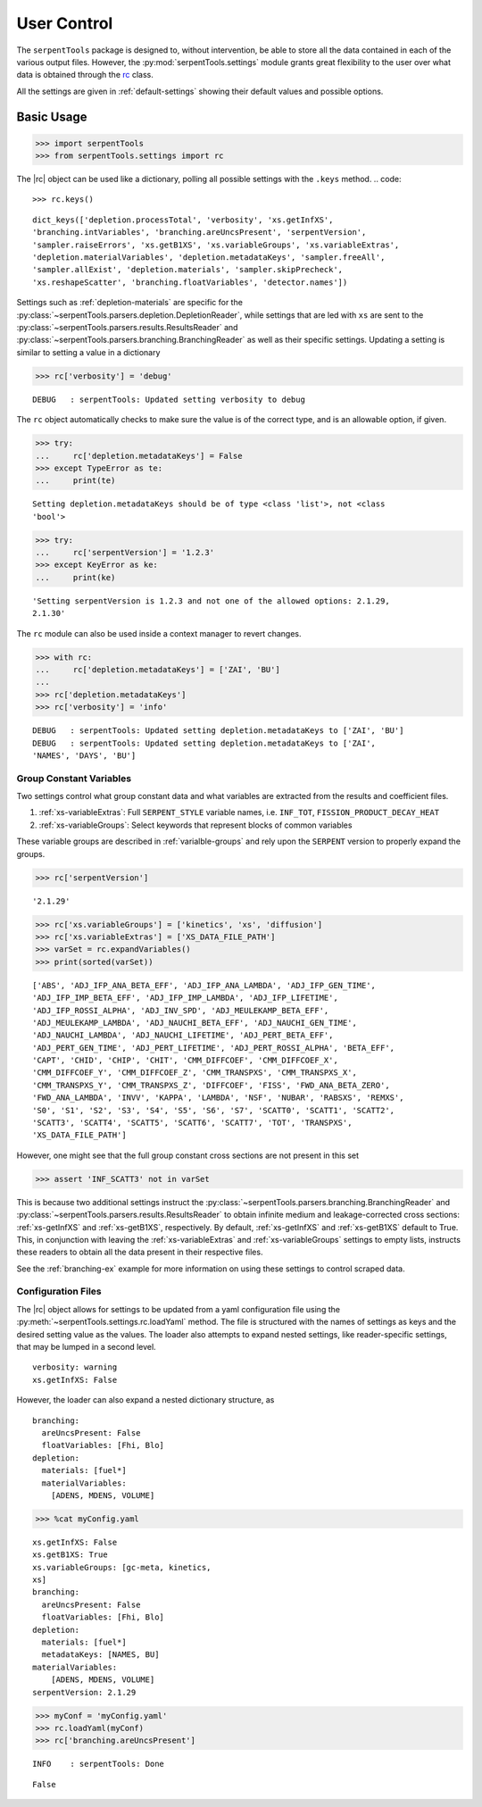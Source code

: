 .. |rc| replace:: :py:class:`~serpentTools.settings.rc`

.. _settings-ex:

============
User Control
============

The ``serpentTools`` package is designed to, without intervention, be able to store all the
data contained in each of the various output files. However, the
:py:mod:`serpentTools.settings` module grants great flexibility to the user
over what data is obtained through the
`rc <https://unix.stackexchange.com/questions/3467/what-does-rc-in-bashrc-stand-for>`_
class. 

All the settings are given in :ref:`default-settings` 
showing their default values and possible options.

Basic Usage
-----------

.. code:: 
    
    >>> import serpentTools
    >>> from serpentTools.settings import rc

The |rc| object can be used like a dictionary, polling all possible settings
with the ``.keys`` method.
.. code:: 
    
    >>> rc.keys()


.. parsed-literal::
 

    dict_keys(['depletion.processTotal', 'verbosity', 'xs.getInfXS',
    'branching.intVariables', 'branching.areUncsPresent', 'serpentVersion',
    'sampler.raiseErrors', 'xs.getB1XS', 'xs.variableGroups', 'xs.variableExtras',
    'depletion.materialVariables', 'depletion.metadataKeys', 'sampler.freeAll',
    'sampler.allExist', 'depletion.materials', 'sampler.skipPrecheck',
    'xs.reshapeScatter', 'branching.floatVariables', 'detector.names'])

Settings such as :ref:`depletion-materials` are specific for the
:py:class:`~serpentTools.parsers.depletion.DepletionReader`, 
while settings that are led with ``xs`` are sent to
the :py:class:`~serpentTools.parsers.results.ResultsReader` and 
:py:class:`~serpentTools.parsers.branching.BranchingReader` as well as their specific
settings.
Updating a setting is similar to setting a value in a dictionary

.. code:: 
    
    >>> rc['verbosity'] = 'debug'


.. parsed-literal::
 

    DEBUG   : serpentTools: Updated setting verbosity to debug


The ``rc`` object automatically checks to make sure the value is of the
correct type, and is an allowable option, if given.

.. code:: 
    
    >>> try:
    ...     rc['depletion.metadataKeys'] = False
    >>> except TypeError as te:
    ...     print(te)


.. parsed-literal::
 

    Setting depletion.metadataKeys should be of type <class 'list'>, not <class
    'bool'>


.. code:: 
    
    >>> try:
    ...     rc['serpentVersion'] = '1.2.3'
    >>> except KeyError as ke:
    ...     print(ke)


.. parsed-literal::
 

    'Setting serpentVersion is 1.2.3 and not one of the allowed options: 2.1.29,
    2.1.30'


The ``rc`` module can also be used inside a context manager to revert
changes.

.. code:: 
    
    >>> with rc:
    ...     rc['depletion.metadataKeys'] = ['ZAI', 'BU']
    ...     
    >>> rc['depletion.metadataKeys']
    >>> rc['verbosity'] = 'info'


.. parsed-literal::
 

    DEBUG   : serpentTools: Updated setting depletion.metadataKeys to ['ZAI', 'BU']
    DEBUG   : serpentTools: Updated setting depletion.metadataKeys to ['ZAI',
    'NAMES', 'DAYS', 'BU']

.. _group-const-variables:

Group Constant Variables
========================

Two settings control what group constant data and what variables are
extracted from the results and coefficient files.

1. :ref:`xs-variableExtras`: Full ``SERPENT_STYLE`` variable names, i.e.
   ``INF_TOT``, ``FISSION_PRODUCT_DECAY_HEAT``
2. :ref:`xs-variableGroups`: Select keywords that represent blocks of
   common variables

These variable groups are described in :ref:`varialble-groups` 
and rely upon the ``SERPENT`` version to properly expand the groups.


.. code:: 
    
    >>> rc['serpentVersion']

.. parsed-literal::
 

    '2.1.29'

.. code:: 
    
    >>> rc['xs.variableGroups'] = ['kinetics', 'xs', 'diffusion']
    >>> rc['xs.variableExtras'] = ['XS_DATA_FILE_PATH']
    >>> varSet = rc.expandVariables()
    >>> print(sorted(varSet))


.. parsed-literal::
 

    ['ABS', 'ADJ_IFP_ANA_BETA_EFF', 'ADJ_IFP_ANA_LAMBDA', 'ADJ_IFP_GEN_TIME',
    'ADJ_IFP_IMP_BETA_EFF', 'ADJ_IFP_IMP_LAMBDA', 'ADJ_IFP_LIFETIME',
    'ADJ_IFP_ROSSI_ALPHA', 'ADJ_INV_SPD', 'ADJ_MEULEKAMP_BETA_EFF',
    'ADJ_MEULEKAMP_LAMBDA', 'ADJ_NAUCHI_BETA_EFF', 'ADJ_NAUCHI_GEN_TIME',
    'ADJ_NAUCHI_LAMBDA', 'ADJ_NAUCHI_LIFETIME', 'ADJ_PERT_BETA_EFF',
    'ADJ_PERT_GEN_TIME', 'ADJ_PERT_LIFETIME', 'ADJ_PERT_ROSSI_ALPHA', 'BETA_EFF',
    'CAPT', 'CHID', 'CHIP', 'CHIT', 'CMM_DIFFCOEF', 'CMM_DIFFCOEF_X',
    'CMM_DIFFCOEF_Y', 'CMM_DIFFCOEF_Z', 'CMM_TRANSPXS', 'CMM_TRANSPXS_X',
    'CMM_TRANSPXS_Y', 'CMM_TRANSPXS_Z', 'DIFFCOEF', 'FISS', 'FWD_ANA_BETA_ZERO',
    'FWD_ANA_LAMBDA', 'INVV', 'KAPPA', 'LAMBDA', 'NSF', 'NUBAR', 'RABSXS', 'REMXS',
    'S0', 'S1', 'S2', 'S3', 'S4', 'S5', 'S6', 'S7', 'SCATT0', 'SCATT1', 'SCATT2',
    'SCATT3', 'SCATT4', 'SCATT5', 'SCATT6', 'SCATT7', 'TOT', 'TRANSPXS',
    'XS_DATA_FILE_PATH']

However, one might see that the full group constant cross sections are
not present in this set

.. code:: 

    >>> assert 'INF_SCATT3' not in varSet

This is because two additional settings instruct the
:py:class:`~serpentTools.parsers.branching.BranchingReader`
and :py:class:`~serpentTools.parsers.results.ResultsReader` to obtain
infinite medium and leakage-corrected
cross sections: :ref:`xs-getInfXS` and :ref:`xs-getB1XS`, respectively. 
By default, :ref:`xs-getInfXS` and :ref:`xs-getB1XS` default to True. This, in
conjunction with leaving the :ref:`xs-variableExtras` and
:ref:`xs-variableGroups` settings to empty lists, instructs these readers
to obtain all the data present in their respective files.

See the :ref:`branching-ex` example for more information on using these
settings to control scraped data.

.. _conf-files:

Configuration Files
===================

The |rc| object allows for settings to be updated
from a yaml configuration file using the
:py:meth:`~serpentTools.settings.rc.loadYaml` method.
The file is structured with the names of settings as keys and the
desired setting value as the values.
The loader also attempts to expand nested settings, like reader-specific
settings, that may be lumped in a second level.

::

    verbosity: warning
    xs.getInfXS: False

However, the loader can also expand a nested dictionary structure, as

::

    branching:
      areUncsPresent: False
      floatVariables: [Fhi, Blo]
    depletion:
      materials: [fuel*]
      materialVariables:
        [ADENS, MDENS, VOLUME]

.. code:: 
    
    >>> %cat myConfig.yaml


.. parsed-literal::
 

    xs.getInfXS: False
    xs.getB1XS: True
    xs.variableGroups: [gc-meta, kinetics,
    xs]
    branching:
      areUncsPresent: False
      floatVariables: [Fhi, Blo]
    depletion:
      materials: [fuel*]
      metadataKeys: [NAMES, BU]
    materialVariables:
        [ADENS, MDENS, VOLUME]
    serpentVersion: 2.1.29


.. code:: 
    
    >>> myConf = 'myConfig.yaml'
    >>> rc.loadYaml(myConf)
    >>> rc['branching.areUncsPresent']

.. parsed-literal::
 

    INFO    : serpentTools: Done

.. parsed-literal::
 

    False

